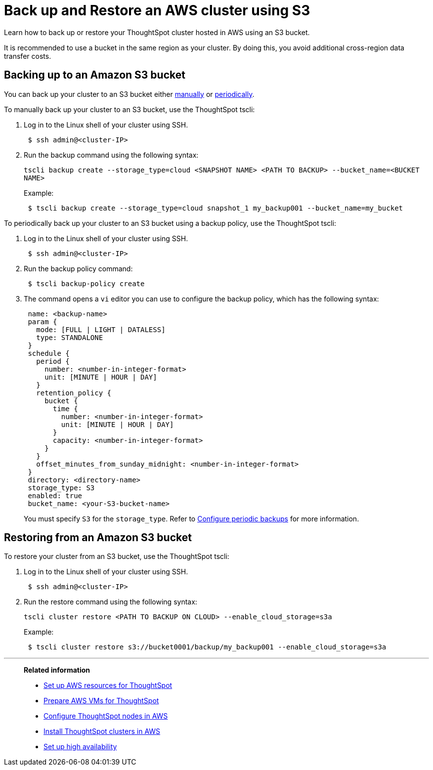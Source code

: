 = Back up and Restore an AWS cluster using S3
:last_updated: 7/13/2020
:linkattrs:
:experimental:
:description: Learn how to back up or restore your ThoughtSpot cluster hosted in AWS using an S3 bucket.

Learn how to back up or restore your ThoughtSpot cluster hosted in AWS using an S3 bucket.

It is recommended to use a bucket in the same region as your cluster.
By doing this, you avoid additional cross-region data transfer costs.

== Backing up to an Amazon S3 bucket

You can back up your cluster to an S3 bucket either <<manual-backup,manually>> or <<periodic-backup,periodically>>.

[#manual-backup]
To manually back up your cluster to an S3 bucket, use the ThoughtSpot tscli:

. Log in to the Linux shell of your cluster using SSH.
+
[source,console]
----
 $ ssh admin@<cluster-IP>
----

. Run the backup command using the following syntax:
+
`tscli backup create --storage_type=cloud <SNAPSHOT NAME> <PATH TO BACKUP> --bucket_name=<BUCKET NAME>`
+
Example:
+
[source,console]
----
 $ tscli backup create --storage_type=cloud snapshot_1 my_backup001 --bucket_name=my_bucket
----

[#periodic-backup]
To periodically back up your cluster to an S3 bucket using a backup policy, use the ThoughtSpot tscli:

. Log in to the Linux shell of your cluster using SSH.
+
[source,console]
----
 $ ssh admin@<cluster-IP>
----

. Run the backup policy command:
+
[source,console]
----
 $ tscli backup-policy create
----

. The command opens a `vi` editor you can use to configure the backup policy, which has the following syntax:
+
[source]
----
 name: <backup-name>
 param {
   mode: [FULL | LIGHT | DATALESS]
   type: STANDALONE
 }
 schedule {
   period {
     number: <number-in-integer-format>
     unit: [MINUTE | HOUR | DAY]
   }
   retention_policy {
     bucket {
       time {
         number: <number-in-integer-format>
         unit: [MINUTE | HOUR | DAY]
       }
       capacity: <number-in-integer-format>
     }
   }
   offset_minutes_from_sunday_midnight: <number-in-integer-format>
 }
 directory: <directory-name>
 storage_type: S3
 enabled: true
 bucket_name: <your-S3-bucket-name>
----
+
You must specify `S3` for the `storage_type`.
Refer to xref:backup-configure-schedule.adoc[Configure periodic backups] for more information.

== Restoring from an Amazon S3 bucket

To restore your cluster from an S3 bucket, use the ThoughtSpot tscli:

. Log in to the Linux shell of your cluster using SSH.
+
[source,console]
----
 $ ssh admin@<cluster-IP>
----

. Run the restore command using the following syntax:
+
`tscli cluster restore <PATH TO BACKUP ON CLOUD> --enable_cloud_storage=s3a`
+
Example:
+
[source,console]
----
 $ tscli cluster restore s3://bucket0001/backup/my_backup001 --enable_cloud_storage=s3a
----

'''
> **Related information**
>
> * xref:aws-launch-instance.adoc[Set up AWS resources for ThoughtSpot]
> * xref:aws-prepare-vms.adoc[Prepare AWS VMs for ThoughtSpot]
> * xref:aws-installing.adoc[Configure ThoughtSpot nodes in AWS]
> * xref:aws-cluster-install.adoc[Install ThoughtSpot clusters in AWS]
> * xref:ha-aws-efs.adoc[Set up high availability]
